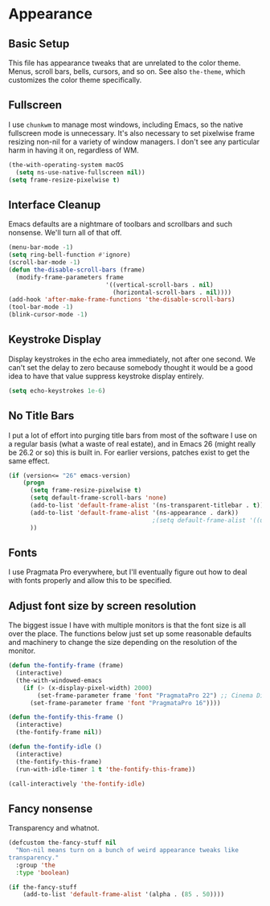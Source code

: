 * Appearance
** Requires                                                        :noexport:
#+begin_src emacs-lisp
  ;; -*- lexical-binding: t; -*-
  ;;; the-appearance.el --- Non-color-theme appearance tweaks

  (require 'the-custom)
  (require 'the-package)
  (require 'the-windowed)
  (require 'the-os)
#+end_src

** Basic Setup
This file has appearance tweaks that are unrelated to the color
theme. Menus, scroll bars, bells, cursors, and so on. See also
=the-theme=, which customizes the color theme specifically.

** Fullscreen
I use =chunkwm= to manage most windows, including Emacs, so the native
fullscreen mode is unnecessary. It's also necessary to set pixelwise
frame resizing non-nil for a variety of window managers. I don't see
any particular harm in having it on, regardless of WM.

#+begin_src emacs-lisp
  (the-with-operating-system macOS
    (setq ns-use-native-fullscreen nil))
  (setq frame-resize-pixelwise t)
#+end_src

** Interface Cleanup
Emacs defaults are a nightmare of toolbars and scrollbars and such
nonsense. We'll turn all of that off.

#+begin_src emacs-lisp
  (menu-bar-mode -1)
  (setq ring-bell-function #'ignore)
  (scroll-bar-mode -1)
  (defun the-disable-scroll-bars (frame)
    (modify-frame-parameters frame
                             '((vertical-scroll-bars . nil)
                               (horizontal-scroll-bars . nil))))
  (add-hook 'after-make-frame-functions 'the-disable-scroll-bars)
  (tool-bar-mode -1)
  (blink-cursor-mode -1)
#+end_src

** Keystroke Display
Display keystrokes in the echo area immediately, not after one
second. We can't set the delay to zero because somebody thought it
would be a good idea to have that value suppress keystroke display
entirely.

#+begin_src emacs-lisp
  (setq echo-keystrokes 1e-6)
#+end_src

** No Title Bars
I put a lot of effort into purging title bars from most of the
software I use on a regular basis (what a waste of real estate), and
in Emacs 26 (might really be 26.2 or so) this is built in. For earlier
versions, patches exist to get the same effect.

#+begin_src emacs-lisp
  (if (version<= "26" emacs-version)
      (progn
        (setq frame-resize-pixelwise t)
        (setq default-frame-scroll-bars 'none)
        (add-to-list 'default-frame-alist '(ns-transparent-titlebar . t))
        (add-to-list 'default-frame-alist '(ns-appearance . dark))
                                          ;(setq default-frame-alist '((undecorated . t)))
        ))
#+end_src

** Fonts
I use Pragmata Pro everywhere, but I'll eventually figure out how to
deal with fonts properly and allow this to be specified.

** Adjust font size by screen resolution
The biggest issue I have with multiple monitors is that the font size
is all over the place. The functions below just set up some reasonable
defaults and machinery to change the size depending on the resolution
of the monitor.

#+begin_src emacs-lisp
  (defun the-fontify-frame (frame)
    (interactive)
    (the-with-windowed-emacs
      (if (> (x-display-pixel-width) 2000)
          (set-frame-parameter frame 'font "PragmataPro 22") ;; Cinema Display
        (set-frame-parameter frame 'font "PragmataPro 16"))))

  (defun the-fontify-this-frame ()
    (interactive)
    (the-fontify-frame nil))

  (defun the-fontify-idle ()
    (interactive)
    (the-fontify-this-frame)
    (run-with-idle-timer 1 t 'the-fontify-this-frame))

  (call-interactively 'the-fontify-idle)
#+end_src

** Fancy nonsense
Transparency and whatnot.
#+begin_src emacs-lisp
  (defcustom the-fancy-stuff nil
    "Non-nil means turn on a bunch of weird appearance tweaks like
  transparency."
    :group 'the
    :type 'boolean)

  (if the-fancy-stuff
      (add-to-list 'default-frame-alist '(alpha . (85 . 50))))
#+end_src
** Provides                                                        :noexport:
#+begin_src emacs-lisp
  (provide 'the-appearance)

  ;;; the-appearance.el ends here
#+end_src
